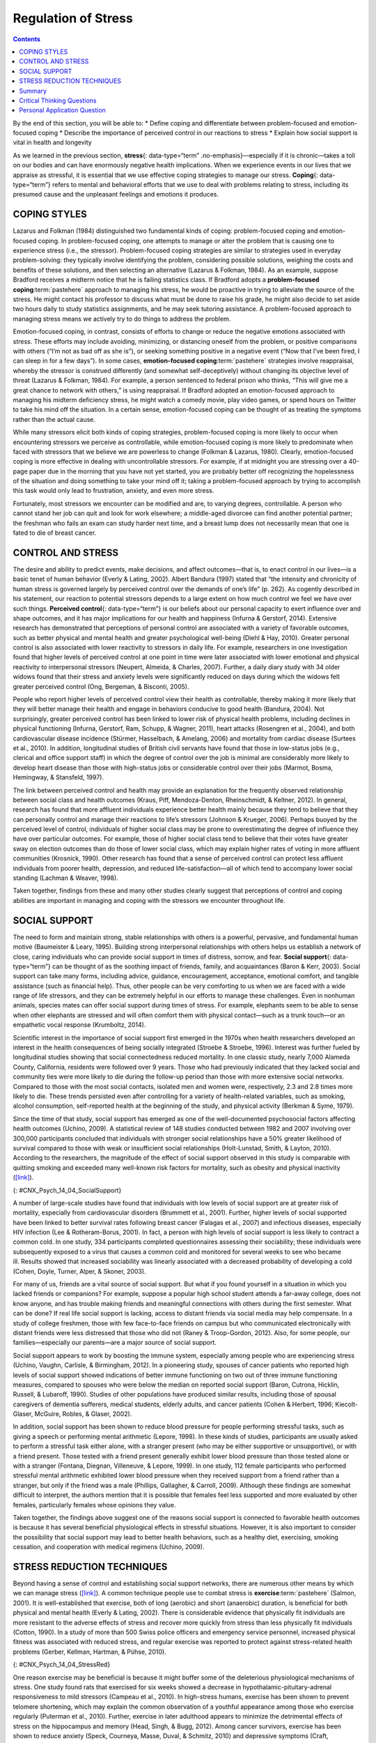 ====================
Regulation of Stress
====================



.. contents::
   :depth: 3
..

.. container::

   By the end of this section, you will be able to: \* Define coping and
   differentiate between problem-focused and emotion-focused coping \*
   Describe the importance of perceived control in our reactions to
   stress \* Explain how social support is vital in health and longevity

As we learned in the previous section, **stress**\ {: data-type=“term”
.no-emphasis}—especially if it is chronic—takes a toll on our bodies and
can have enormously negative health implications. When we experience
events in our lives that we appraise as stressful, it is essential that
we use effective coping strategies to manage our stress. **Coping**\ {:
data-type=“term”} refers to mental and behavioral efforts that we use to
deal with problems relating to stress, including its presumed cause and
the unpleasant feelings and emotions it produces.

COPING STYLES
=============

Lazarus and Folkman (1984) distinguished two fundamental kinds of
coping: problem-focused coping and emotion-focused coping. In
problem-focused coping, one attempts to manage or alter the problem that
is causing one to experience stress (i.e., the stressor).
Problem-focused coping strategies are similar to strategies used in
everyday problem-solving: they typically involve identifying the
problem, considering possible solutions, weighing the costs and benefits
of these solutions, and then selecting an alternative (Lazarus &
Folkman, 1984). As an example, suppose Bradford receives a midterm
notice that he is failing statistics class. If Bradford adopts a
**problem-focused coping**:term:`pastehere` approach
to managing his stress, he would be proactive in trying to alleviate the
source of the stress. He might contact his professor to discuss what
must be done to raise his grade, he might also decide to set aside two
hours daily to study statistics assignments, and he may seek tutoring
assistance. A problem-focused approach to managing stress means we
actively try to do things to address the problem.

Emotion-focused coping, in contrast, consists of efforts to change or
reduce the negative emotions associated with stress. These efforts may
include avoiding, minimizing, or distancing oneself from the problem, or
positive comparisons with others (“I’m not as bad off as she is”), or
seeking something positive in a negative event (“Now that I’ve been
fired, I can sleep in for a few days”). In some cases, **emotion-focused
coping**:term:`pastehere` strategies involve
reappraisal, whereby the stressor is construed differently (and somewhat
self-deceptively) without changing its objective level of threat
(Lazarus & Folkman, 1984). For example, a person sentenced to federal
prison who thinks, “This will give me a great chance to network with
others,” is using reappraisal. If Bradford adopted an emotion-focused
approach to managing his midterm deficiency stress, he might watch a
comedy movie, play video games, or spend hours on Twitter to take his
mind off the situation. In a certain sense, emotion-focused coping can
be thought of as treating the symptoms rather than the actual cause.

While many stressors elicit both kinds of coping strategies,
problem-focused coping is more likely to occur when encountering
stressors we perceive as controllable, while emotion-focused coping is
more likely to predominate when faced with stressors that we believe we
are powerless to change (Folkman & Lazarus, 1980). Clearly,
emotion-focused coping is more effective in dealing with uncontrollable
stressors. For example, if at midnight you are stressing over a 40-page
paper due in the morning that you have not yet started, you are probably
better off recognizing the hopelessness of the situation and doing
something to take your mind off it; taking a problem-focused approach by
trying to accomplish this task would only lead to frustration, anxiety,
and even more stress.

Fortunately, most stressors we encounter can be modified and are, to
varying degrees, controllable. A person who cannot stand her job can
quit and look for work elsewhere; a middle-aged divorcee can find
another potential partner; the freshman who fails an exam can study
harder next time, and a breast lump does not necessarily mean that one
is fated to die of breast cancer.

CONTROL AND STRESS
==================

The desire and ability to predict events, make decisions, and affect
outcomes—that is, to enact control in our lives—is a basic tenet of
human behavior (Everly & Lating, 2002). Albert Bandura (1997) stated
that “the intensity and chronicity of human stress is governed largely
by perceived control over the demands of one’s life” (p. 262). As
cogently described in his statement, our reaction to potential stressors
depends to a large extent on how much control we feel we have over such
things. **Perceived control**\ {: data-type=“term”} is our beliefs about
our personal capacity to exert influence over and shape outcomes, and it
has major implications for our health and happiness (Infurna & Gerstorf,
2014). Extensive research has demonstrated that perceptions of personal
control are associated with a variety of favorable outcomes, such as
better physical and mental health and greater psychological well-being
(Diehl & Hay, 2010). Greater personal control is also associated with
lower reactivity to stressors in daily life. For example, researchers in
one investigation found that higher levels of perceived control at one
point in time were later associated with lower emotional and physical
reactivity to interpersonal stressors (Neupert, Almeida, & Charles,
2007). Further, a daily diary study with 34 older widows found that
their stress and anxiety levels were significantly reduced on days
during which the widows felt greater perceived control (Ong, Bergeman, &
Bisconti, 2005).

.. :tip::

      Learned Helplessness

   When we lack a sense of control over the events in our lives,
   particularly when those events are threatening, harmful, or noxious,
   the psychological consequences can be profound. In one of the better
   illustrations of this concept, psychologist Martin Seligman conducted
   a series of classic experiments in the 1960s (Seligman & Maier, 1967)
   in which dogs were placed in a chamber where they received electric
   shocks from which they could not escape. Later, when these dogs were
   given the opportunity to escape the shocks by jumping across a
   partition, most failed to even try; they seemed to just give up and
   passively accept any shocks the experimenters chose to administer. In
   comparison, dogs who were previously allowed to escape the shocks
   tended to jump the partition and escape the pain
   (`[link] <#CNX_Psych_14_04_Helpless>`__).

   |An illustration shows a dog about to jump over a partition
   separating an area of a floor delivering shocks from an area that
   doesn’t deliver shocks.|\ {: #CNX_Psych_14_04_Helpless}

   Seligman believed that the dogs who failed to try to escape the later
   shocks were demonstrating **learned helplessness**\ {:
   data-type=“term” .no-emphasis}: They had acquired a belief that they
   were powerless to do anything about the noxious stimulation they were
   receiving. Seligman also believed that the passivity and lack of
   initiative these dogs demonstrated was similar to that observed in
   human depression. Therefore, Seligman speculated that acquiring a
   sense of learned helplessness might be an important cause of
   depression in humans: Humans who experience negative life events that
   they believe they are unable to control may become helpless. As a
   result, they give up trying to control or change the situation and
   some may become depressed and show lack of initiative in future
   situations in which they can control the outcomes (Seligman, Maier, &
   Geer, 1968).

   Seligman and colleagues later reformulated the original learned
   helplessness model of depression (Abramson, Seligman, & Teasdale,
   1978). In their reformulation, they emphasized attributions (i.e., a
   mental explanation for why something occurred) that lead to the
   perception that one lacks control over negative outcomes are
   important in fostering a sense of learned helplessness. For example,
   suppose a coworker shows up late to work; your belief as to what
   caused the coworker’s tardiness would be an attribution (e.g., too
   much traffic, slept too late, or just doesn’t care about being on
   time).

   The reformulated version of Seligman’s study holds that the
   attributions made for negative life events contribute to depression.
   Consider the example of a student who performs poorly on a midterm
   exam. This model suggests that the student will make three kinds of
   attributions for this outcome: internal vs. external (believing the
   outcome was caused by his own personal inadequacies or by
   environmental factors), stable vs. unstable (believing the cause can
   be changed or is permanent), and global vs. specific (believing the
   outcome is a sign of inadequacy in most everything versus just this
   area). Assume that the student makes an internal (“I’m just not
   smart”), stable (“Nothing can be done to change the fact that I’m not
   smart”) and global (“This is another example of how lousy I am at
   everything”) attribution for the poor performance. The reformulated
   theory predicts that the student would perceive a lack of control
   over this stressful event and thus be especially prone to developing
   depression. Indeed, research has demonstrated that people who have a
   tendency to make internal, global, and stable attributions for bad
   outcomes tend to develop symptoms of depression when faced with
   negative life experiences (Peterson & Seligman, 1984).

   Seligman’s learned helplessness model has emerged over the years as a
   leading theoretical explanation for the onset of major depressive
   disorder. When you study psychological disorders, you will learn more
   about the latest reformulation of this model—now called hopelessness
   theory.

People who report higher levels of perceived control view their health
as controllable, thereby making it more likely that they will better
manage their health and engage in behaviors conducive to good health
(Bandura, 2004). Not surprisingly, greater perceived control has been
linked to lower risk of physical health problems, including declines in
physical functioning (Infurna, Gerstorf, Ram, Schupp, & Wagner, 2011),
heart attacks (Rosengren et al., 2004), and both cardiovascular disease
incidence (Stürmer, Hasselbach, & Amelang, 2006) and mortality from
cardiac disease (Surtees et al., 2010). In addition, longitudinal
studies of British civil servants have found that those in low-status
jobs (e.g., clerical and office support staff) in which the degree of
control over the job is minimal are considerably more likely to develop
heart disease than those with high-status jobs or considerable control
over their jobs (Marmot, Bosma, Hemingway, & Stansfeld, 1997).

The link between perceived control and health may provide an explanation
for the frequently observed relationship between social class and health
outcomes (Kraus, Piff, Mendoza-Denton, Rheinschmidt, & Keltner, 2012).
In general, research has found that more affluent individuals experience
better health mainly because they tend to believe that they can
personally control and manage their reactions to life’s stressors
(Johnson & Krueger, 2006). Perhaps buoyed by the perceived level of
control, individuals of higher social class may be prone to
overestimating the degree of influence they have over particular
outcomes. For example, those of higher social class tend to believe that
their votes have greater sway on election outcomes than do those of
lower social class, which may explain higher rates of voting in more
affluent communities (Krosnick, 1990). Other research has found that a
sense of perceived control can protect less affluent individuals from
poorer health, depression, and reduced life-satisfaction—all of which
tend to accompany lower social standing (Lachman & Weaver, 1998).

Taken together, findings from these and many other studies clearly
suggest that perceptions of control and coping abilities are important
in managing and coping with the stressors we encounter throughout life.

SOCIAL SUPPORT
==============

The need to form and maintain strong, stable relationships with others
is a powerful, pervasive, and fundamental human motive (Baumeister &
Leary, 1995). Building strong interpersonal relationships with others
helps us establish a network of close, caring individuals who can
provide social support in times of distress, sorrow, and fear. **Social
support**\ {: data-type=“term”} can be thought of as the soothing impact
of friends, family, and acquaintances (Baron & Kerr, 2003). Social
support can take many forms, including advice, guidance, encouragement,
acceptance, emotional comfort, and tangible assistance (such as
financial help). Thus, other people can be very comforting to us when we
are faced with a wide range of life stressors, and they can be extremely
helpful in our efforts to manage these challenges. Even in nonhuman
animals, species mates can offer social support during times of stress.
For example, elephants seem to be able to sense when other elephants are
stressed and will often comfort them with physical contact—such as a
trunk touch—or an empathetic vocal response (Krumboltz, 2014).

Scientific interest in the importance of social support first emerged in
the 1970s when health researchers developed an interest in the health
consequences of being socially integrated (Stroebe & Stroebe, 1996).
Interest was further fueled by longitudinal studies showing that social
connectedness reduced mortality. In one classic study, nearly 7,000
Alameda County, California, residents were followed over 9 years. Those
who had previously indicated that they lacked social and community ties
were more likely to die during the follow-up period than those with more
extensive social networks. Compared to those with the most social
contacts, isolated men and women were, respectively, 2.3 and 2.8 times
more likely to die. These trends persisted even after controlling for a
variety of health-related variables, such as smoking, alcohol
consumption, self-reported health at the beginning of the study, and
physical activity (Berkman & Syme, 1979).

Since the time of that study, social support has emerged as one of the
well-documented psychosocial factors affecting health outcomes (Uchino,
2009). A statistical review of 148 studies conducted between 1982 and
2007 involving over 300,000 participants concluded that individuals with
stronger social relationships have a 50% greater likelihood of survival
compared to those with weak or insufficient social relationships
(Holt-Lunstad, Smith, & Layton, 2010). According to the researchers, the
magnitude of the effect of social support observed in this study is
comparable with quitting smoking and exceeded many well-known risk
factors for mortality, such as obesity and physical inactivity
(`[link] <#CNX_Psych_14_04_SocialSupport>`__).

|Photograph A shows a large group of people holding hands with the sun
setting in the distance. Photograph B shows a close relationship between
three people by the water.|\ {: #CNX_Psych_14_04_SocialSupport}

A number of large-scale studies have found that individuals with low
levels of social support are at greater risk of mortality, especially
from cardiovascular disorders (Brummett et al., 2001). Further, higher
levels of social supported have been linked to better survival rates
following breast cancer (Falagas et al., 2007) and infectious diseases,
especially HIV infection (Lee & Rotheram-Borus, 2001). In fact, a person
with high levels of social support is less likely to contract a common
cold. In one study, 334 participants completed questionnaires assessing
their sociability; these individuals were subsequently exposed to a
virus that causes a common cold and monitored for several weeks to see
who became ill. Results showed that increased sociability was linearly
associated with a decreased probability of developing a cold (Cohen,
Doyle, Turner, Alper, & Skoner, 2003).

For many of us, friends are a vital source of social support. But what
if you found yourself in a situation in which you lacked friends or
companions? For example, suppose a popular high school student attends a
far-away college, does not know anyone, and has trouble making friends
and meaningful connections with others during the first semester. What
can be done? If real life social support is lacking, access to distant
friends via social media may help compensate. In a study of college
freshmen, those with few face-to-face friends on campus but who
communicated electronically with distant friends were less distressed
that those who did not (Raney & Troop-Gordon, 2012). Also, for some
people, our families—especially our parents—are a major source of social
support.

Social support appears to work by boosting the immune system, especially
among people who are experiencing stress (Uchino, Vaughn, Carlisle, &
Birmingham, 2012). In a pioneering study, spouses of cancer patients who
reported high levels of social support showed indications of better
immune functioning on two out of three immune functioning measures,
compared to spouses who were below the median on reported social support
(Baron, Cutrona, Hicklin, Russell, & Lubaroff, 1990). Studies of other
populations have produced similar results, including those of spousal
caregivers of dementia sufferers, medical students, elderly adults, and
cancer patients (Cohen & Herbert, 1996; Kiecolt-Glaser, McGuire, Robles,
& Glaser, 2002).

In addition, social support has been shown to reduce blood pressure for
people performing stressful tasks, such as giving a speech or performing
mental arithmetic (Lepore, 1998). In these kinds of studies,
participants are usually asked to perform a stressful task either alone,
with a stranger present (who may be either supportive or unsupportive),
or with a friend present. Those tested with a friend present generally
exhibit lower blood pressure than those tested alone or with a stranger
(Fontana, Diegnan, Villeneuve, & Lepore, 1999). In one study, 112 female
participants who performed stressful mental arithmetic exhibited lower
blood pressure when they received support from a friend rather than a
stranger, but only if the friend was a male (Phillips, Gallagher, &
Carroll, 2009). Although these findings are somewhat difficult to
interpret, the authors mention that it is possible that females feel
less supported and more evaluated by other females, particularly females
whose opinions they value.

Taken together, the findings above suggest one of the reasons social
support is connected to favorable health outcomes is because it has
several beneficial physiological effects in stressful situations.
However, it is also important to consider the possibility that social
support may lead to better health behaviors, such as a healthy diet,
exercising, smoking cessation, and cooperation with medical regimens
(Uchino, 2009).

.. :tip::

      Coping with Prejudice and Discrimination

   While having social support is quite beneficial, being the recipient
   of prejudicial attitudes and discriminatory behaviors is associated
   with a number of negative outcomes. In their literature review,
   Brondolo, Brady, Pencille, Beatty, and Contrada (2009) describe how
   racial **prejudice**:term:`pastehere` and
   **discrimination**:term:`pastehere` serve as
   unique, significant stressors for those who are the targets of such
   attitudes and behavior. Being the target of racism is associated with
   increased rates of depression, lowered self-esteem, hypertension, and
   cardiovascular disease.

   Given the complex and pervasive nature of racism as a stressor,
   Brondolo et al. (2009) point out the importance of coping with this
   specific stressor. Their review is aimed at determining which coping
   strategies are most effective at offsetting negative health outcomes
   associated with racism-related stress. The authors examine the
   effectiveness of three coping strategies: focusing on racial identity
   to handle race-related stress, **anger**\ {: data-type=“term”
   .no-emphasis} expression/suppression, and seeking social support.
   You’ve learned a bit about social support, so we’ll focus the
   remainder of this discussion on the potential coping strategies of
   focusing on racial identity and anger expression/suppression.

   Focusing on racial identity refers to the process by which a person
   comes to feel as if he belongs to a given racial group; this may
   increase a sense of pride associated with group membership. Brondolo
   et al. (2009) suggest that a strong sense of racial identity might
   help an individual who is the target of racism differentiate between
   prejudicial attitudes/behaviors that are directed toward his group as
   a whole rather than at him as a person. Furthermore, the sense of
   belonging to his group might alleviate the distress of being
   ostracized by others. However, the research literature on the
   effectiveness of this technique has produced mixed results.

   Anger expression/suppression refers to the options available as a
   function of the anger evoked by racial prejudice and discrimination.
   Put simply, a target of racist attitudes and behaviors can act upon
   her anger or suppress her anger. As discussed by Brondolo et
   al. (2009), there has been very little research on the effectiveness
   of either approach; the results are quite mixed with some showing
   anger expression and others showing anger suppression as the
   healthier option.

   In the end, racism-related stress is a complex issue and each of the
   coping strategies discussed here has strengths and weaknesses.
   Brondolo et al. (2009) argue that it is imperative that additional
   research be conducted to ascertain the most effective strategies for
   coping with the negative outcomes that are experienced by the targets
   of racism.

STRESS REDUCTION TECHNIQUES
===========================

Beyond having a sense of control and establishing social support
networks, there are numerous other means by which we can manage stress
(`[link] <#CNX_Psych_14_04_StressRed>`__). A common technique people use
to combat stress is **exercise**:term:`pastehere`
(Salmon, 2001). It is well-established that exercise, both of long
(aerobic) and short (anaerobic) duration, is beneficial for both
physical and mental health (Everly & Lating, 2002). There is
considerable evidence that physically fit individuals are more resistant
to the adverse effects of stress and recover more quickly from stress
than less physically fit individuals (Cotton, 1990). In a study of more
than 500 Swiss police officers and emergency service personnel,
increased physical fitness was associated with reduced stress, and
regular exercise was reported to protect against stress-related health
problems (Gerber, Kellman, Hartman, & Pühse, 2010).

|Photograph A shows an exercise room with several treadmills, elliptical
machines, and stationary bikes. There are people exercising with
multiple televisions hanging from the ceiling in front of them.
Photograph B shows a person meditating next to a tree. Photograph C
shows two people sitting across from each other at a table, each in
front of a monitor. The person in the foreground has straps around the
head holding up wires or devices.|\ {: #CNX_Psych_14_04_StressRed}

One reason exercise may be beneficial is because it might buffer some of
the deleterious physiological mechanisms of stress. One study found rats
that exercised for six weeks showed a decrease in
hypothalamic-pituitary-adrenal responsiveness to mild stressors (Campeau
et al., 2010). In high-stress humans, exercise has been shown to prevent
telomere shortening, which may explain the common observation of a
youthful appearance among those who exercise regularly (Puterman et al.,
2010). Further, exercise in later adulthood appears to minimize the
detrimental effects of stress on the hippocampus and memory (Head,
Singh, & Bugg, 2012). Among cancer survivors, exercise has been shown to
reduce anxiety (Speck, Courneya, Masse, Duval, & Schmitz, 2010) and
depressive symptoms (Craft, VanIterson, Helenowski, Rademaker, &
Courneya, 2012). Clearly, exercise is a highly effective tool for
regulating stress.

In the 1970s, Herbert Benson, a cardiologist, developed a stress
reduction method called the **relaxation response technique**\ {:
data-type=“term”} (Greenberg, 2006). The relaxation response technique
combines relaxation with transcendental **meditation**\ {:
data-type=“term” .no-emphasis}, and consists of four components (Stein,
2001):

1. sitting upright on a comfortable chair with feet on the ground and
   body in a relaxed position,
2. a quiet environment with eyes closed,
3. repeating a word or a phrase—a mantra—to oneself, such as “alert
   mind, calm body,”
4. passively allowing the mind to focus on pleasant thoughts, such as
   nature or the warmth of your blood nourishing your body. {: type=“1”}

The relaxation response approach is conceptualized as a general approach
to stress reduction that reduces sympathetic arousal, and it has been
used effectively to treat people with high blood pressure (Benson &
Proctor, 1994).

Another technique to combat stress, **biofeedback**\ {:
data-type=“term”}, was developed by Gary Schwartz at Harvard University
in the early 1970s. Biofeedback is a technique that uses electronic
equipment to accurately measure a person’s neuromuscular and autonomic
activity—feedback is provided in the form of visual or auditory signals.
The main assumption of this approach is that providing somebody
biofeedback will enable the individual to develop strategies that help
gain some level of voluntary control over what are normally involuntary
bodily processes (Schwartz & Schwartz, 1995). A number of different
bodily measures have been used in biofeedback research, including facial
muscle movement, brain activity, and skin temperature, and it has been
applied successfully with individuals experiencing tension headaches,
high blood pressure, asthma, and phobias (Stein, 2001).

Summary
=======

When faced with stress, people must attempt to manage or cope with it.
In general, there are two basic forms of coping: problem-focused coping
and emotion-focused coping. Those who use problem-focused coping
strategies tend to cope better with stress because these strategies
address the source of stress rather than the resulting symptoms. To a
large extent, perceived control greatly impacts reaction to stressors
and is associated with greater physical and mental well-being. Social
support has been demonstrated to be a highly effective buffer against
the adverse effects of stress. Extensive research has shown that social
support has beneficial physiological effects for people, and it seems to
influence immune functioning. However, the beneficial effects of social
support may be related to its influence on promoting healthy behaviors.

.. card-carousel:: 1

    .. card:: Question

      Emotion-focused coping would likely be a better method than
      problem-focused coping for dealing with which of the following
      stressors?

      1. terminal cancer
      2. poor grades in school
      3. unemployment
      4. divorce {: type=“a”}

  .. dropdown:: Check Answer

      A
  .. Card:: Question

      Studies of British civil servants have found that those in the
      lowest status jobs are much more likely to develop heart disease
      than those who have high status jobs. These findings attest to the
      importance of \_______\_ in dealing with stress.

      1. biofeedback
      2. social support
      3. perceived control
      4. emotion-focused coping {: type=“a”}

  .. dropdown:: Check Answer

      C
  .. Card:: Question

      Relative to those with low levels of social support, individuals
      with high levels of social support \________.

      1. are more likely to develop asthma
      2. tend to have less perceived control
      3. are more likely to develop cardiovascular disorders
      4. tend to tolerate stress well {: type=“a”}

  .. dropdown:: Check Answer

      D
  .. Card:: Question

      The concept of learned helplessness was formulated by Seligman to
      explain the \________.

      1. inability of dogs to attempt to escape avoidable shocks after
         having received inescapable shocks
      2. failure of dogs to learn to from prior mistakes
      3. ability of dogs to learn to help other dogs escape situations
         in which they are receiving uncontrollable shocks
      4. inability of dogs to learn to help other dogs escape situations
         in which they are receiving uncontrollable electric shocks {:
         type=“a”}

   .. container::

      A

Critical Thinking Questions
===========================

.. container::

   .. container::

      Although problem-focused coping seems to be a more effective
      strategy when dealing with stressors, do you think there are any
      kinds of stressful situations in which emotion-focused coping
      might be a better strategy?

   .. container::

      Emotion-focused coping would likely be a better coping strategy in
      situations in which a stressor is uncontrollable, or in which
      nothing could otherwise be done about it, such as a fatal illness.

.. container::

   .. container::

      Describe how social support can affect health both directly and
      indirectly.

   .. container::

      Social support seems to have a direct effect on immune system
      functioning. Social support can affect health indirectly by
      influencing health-related behaviors, such as exercise and eating
      properly.

Personal Application Question
=============================

.. container::

   .. container::

      Try to think of an example in which you coped with a particular
      stressor by using problem-focused coping. What was the stressor?
      What did your problem-focused efforts involve? Were they
      effective?

.. glossary::

   biofeedback
      stress-reduction technique using electronic equipment to measure a
      person’s involuntary (neuromuscular and autonomic) activity and
      provide feedback to help the person gain a level of voluntary
      control over these processes ^
   coping
      mental or behavioral efforts used to manage problems relating to
      stress, including its cause and the unpleasant feelings and
      emotions it produces ^
   perceived control
      peoples’ beliefs concerning their capacity to influence and shape
      outcomes in their lives ^
   relaxation response technique
      stress reduction technique combining elements of relaxation and
      meditation ^
   social support
      soothing and often beneficial support of others; can take
      different forms, such as advice, guidance, encouragement,
      acceptance, emotional comfort, and tangible assistance

.. |An illustration shows a dog about to jump over a partition separating an area of a floor delivering shocks from an area that doesn’t deliver shocks.| image:: ../resources/CNX_Psych_14_04_Helpless.jpg
.. |Photograph A shows a large group of people holding hands with the sun setting in the distance. Photograph B shows a close relationship between three people by the water.| image:: ../resources/CNX_Psych_14_04_Support.jpg
.. |Photograph A shows an exercise room with several treadmills, elliptical machines, and stationary bikes. There are people exercising with multiple televisions hanging from the ceiling in front of them. Photograph B shows a person meditating next to a tree. Photograph C shows two people sitting across from each other at a table, each in front of a monitor. The person in the foreground has straps around the head holding up wires or devices.| image:: ../resources/CNX_Psych_14_04_StressRed.jpg
